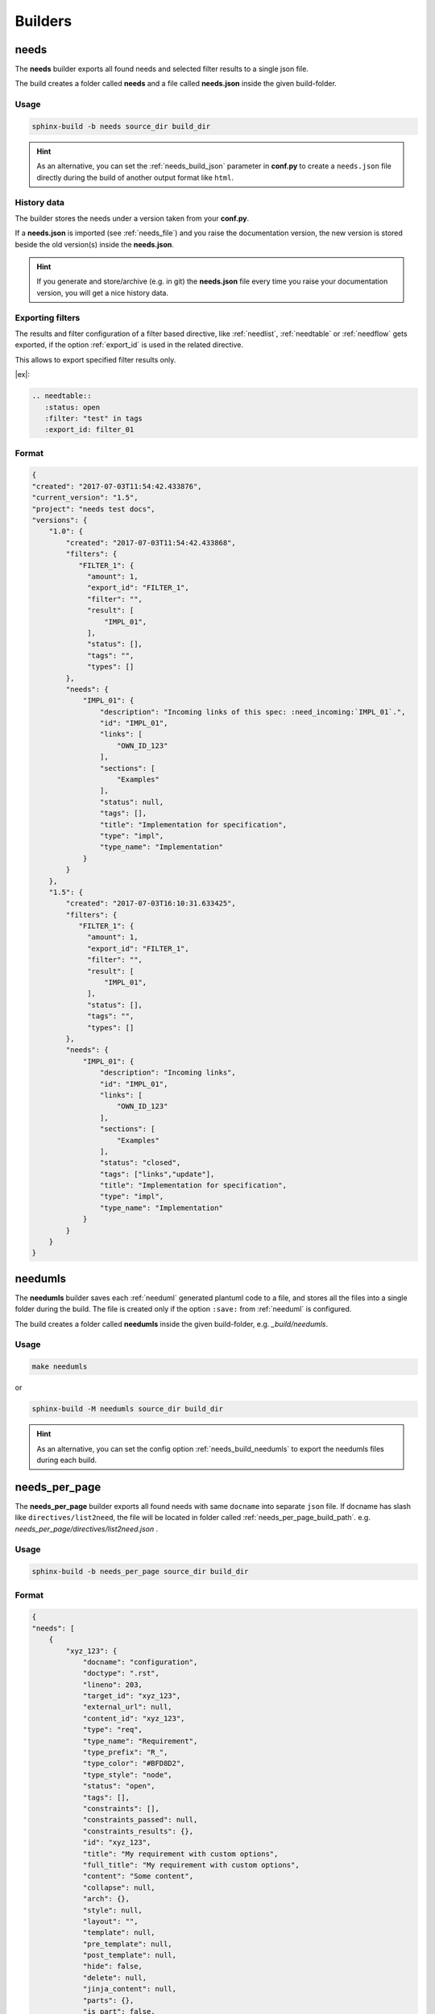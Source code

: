 .. _builders:

Builders
========

.. _needs_builder:

needs
-----
.. versionadded:: 0.1.30

The **needs** builder exports all found needs and selected filter results to a single json file.

The build creates a folder called **needs** and a file called **needs.json** inside the given build-folder.

Usage
+++++

.. code-block:: bash

    sphinx-build -b needs source_dir build_dir


.. hint::

   As an alternative, you can set the :ref:`needs_build_json` parameter in **conf.py** to create a ``needs.json`` file directly during the build
   of another output format like ``html``.

History data
++++++++++++

The builder stores the needs under a version taken from your **conf.py**.

If a **needs.json** is imported (see :ref:`needs_file`) and you raise the documentation version, the new version is stored beside the old
version(s) inside the **needs.json**.

.. hint::
   If you generate and store/archive (e.g. in git) the **needs.json** file
   every time you raise your documentation version, you will get a nice history data.

.. _filter_export:

Exporting filters
+++++++++++++++++

.. versionadded:: 0.3.11

The results and filter configuration of a filter based directive, like :ref:`needlist`, :ref:`needtable`
or :ref:`needflow` gets exported, if the option :ref:`export_id` is used in the related directive.

This allows to export specified filter results only.


|ex|:

.. code-block:: rst

   .. needtable::
      :status: open
      :filter: "test" in tags
      :export_id: filter_01


Format
++++++

.. code-block:: python

    {
    "created": "2017-07-03T11:54:42.433876",
    "current_version": "1.5",
    "project": "needs test docs",
    "versions": {
        "1.0": {
            "created": "2017-07-03T11:54:42.433868",
            "filters": {
               "FILTER_1": {
                 "amount": 1,
                 "export_id": "FILTER_1",
                 "filter": "",
                 "result": [
                     "IMPL_01",
                 ],
                 "status": [],
                 "tags": "",
                 "types": []
            },
            "needs": {
                "IMPL_01": {
                    "description": "Incoming links of this spec: :need_incoming:`IMPL_01`.",
                    "id": "IMPL_01",
                    "links": [
                        "OWN_ID_123"
                    ],
                    "sections": [
                        "Examples"
                    ],
                    "status": null,
                    "tags": [],
                    "title": "Implementation for specification",
                    "type": "impl",
                    "type_name": "Implementation"
                }
            }
        },
        "1.5": {
            "created": "2017-07-03T16:10:31.633425",
            "filters": {
               "FILTER_1": {
                 "amount": 1,
                 "export_id": "FILTER_1",
                 "filter": "",
                 "result": [
                     "IMPL_01",
                 ],
                 "status": [],
                 "tags": "",
                 "types": []
            },
            "needs": {
                "IMPL_01": {
                    "description": "Incoming links",
                    "id": "IMPL_01",
                    "links": [
                        "OWN_ID_123"
                    ],
                    "sections": [
                        "Examples"
                    ],
                    "status": "closed",
                    "tags": ["links","update"],
                    "title": "Implementation for specification",
                    "type": "impl",
                    "type_name": "Implementation"
                }
            }
        }
    }

.. _needumls_builder:

needumls
--------

The **needumls** builder saves each :ref:`needuml` generated plantuml code to a file, and stores all the files into a single folder during the build.
The file is created only if the option ``:save:`` from :ref:`needuml` is configured.

The build creates a folder called **needumls** inside the given build-folder, e.g. `_build/needumls`.

Usage
+++++

.. code-block:: bash

    make needumls

or

.. code-block:: bash

    sphinx-build -M needumls source_dir build_dir

.. hint::

    As an alternative, you can set the config option :ref:`needs_build_needumls` to export the needumls files during each build.

.. _needs_per_page_builder:

needs_per_page
--------------
.. versionadded:: 1.4.0

The **needs_per_page** builder exports all found needs with same ``docname`` into separate ``json`` file.
If docname has slash like  ``directives/list2need``, the file will be located in folder called :ref:`needs_per_page_build_path`.
e.g. `needs_per_page/directives/list2need.json` .

Usage
+++++


.. code-block:: bash

    sphinx-build -b needs_per_page source_dir build_dir


Format
++++++
.. code-block:: python

    {
    "needs": [
        {
            "xyz_123": {
                "docname": "configuration",
                "doctype": ".rst",
                "lineno": 203,
                "target_id": "xyz_123",
                "external_url": null,
                "content_id": "xyz_123",
                "type": "req",
                "type_name": "Requirement",
                "type_prefix": "R_",
                "type_color": "#BFD8D2",
                "type_style": "node",
                "status": "open",
                "tags": [],
                "constraints": [],
                "constraints_passed": null,
                "constraints_results": {},
                "id": "xyz_123",
                "title": "My requirement with custom options",
                "full_title": "My requirement with custom options",
                "content": "Some content",
                "collapse": null,
                "arch": {},
                "style": null,
                "layout": "",
                "template": null,
                "pre_template": null,
                "post_template": null,
                "hide": false,
                "delete": null,
                "jinja_content": null,
                "parts": {},
                "is_part": false,
                "is_need": true,
                "is_external": false,
                "external_css": "external_link",
                "is_modified": false,
                "modifications": 0,
                "my_extra_option": "A new option",
                "another_option": "filter_me",
                "author": "",
                "comment": "",
                "amount": "",
                "hours": "",
                "image": "",
                "config": "",
                "github": "",
                "value": "",
                "unit": "",
                "query": "",
                "specific": "",
                "max_amount": "",
                "max_content_lines": "",
                "id_prefix": "",
                "user": "",
                "created_at": "",
                "updated_at": "",
                "closed_at": "",
                "service": "",
                "url": "",
                "avatar": "",
                "params": "",
                "prefix": "",
                "url_postfix": "",
                "hidden": "",
                "duration": "",
                "completion": "",
                "has_dead_links": "",
                "has_forbidden_dead_links": "",
                "links": [],
                "links_back": [],
                "parent_needs": [],
                "parent_needs_back": [],
                "blocks": [],
                "blocks_back": [],
                "tests": [],
                "tests_back": [],
                "checks": [],
                "checks_back": [],
                "triggers": [],
                "triggers_back": [],
                "starts_with": [],
                "starts_with_back": [],
                "starts_after": [],
                "starts_after_back": [],
                "ends_with": [],
                "ends_with_back": [],
                "sections": [
                    "needs_extra_options",
                    "Options",
                    "Configuration"
                ],
                "section_name": "needs_extra_options",
                "signature": "",
                "parent_need": "",
                "id_parent": "xyz_123",
                "id_complete": "xyz_123"
            }
        },
        {
            "EXTRA_REQ_001": {
                "docname": "configuration",
                "doctype": ".rst",
                "lineno": 371,
                "target_id": "EXTRA_REQ_001",
                "external_url": null,
                "content_id": "EXTRA_REQ_001",
                "type": "req",
                "type_name": "Requirement",
                "type_prefix": "R_",
                "type_color": "#BFD8D2",
                "type_style": "node",
                "status": null,
                "tags": [],
                "constraints": [],
                "constraints_passed": null,
                "constraints_results": {},
                "id": "EXTRA_REQ_001",
                "title": "My requirement",
                "full_title": "My requirement",
                "content": "",
                "collapse": null,
                "arch": {},
                "style": null,
                "layout": "",
                "template": null,
                "pre_template": null,
                "post_template": null,
                "hide": false,
                "delete": null,
                "jinja_content": null,
                "parts": {},
                "is_part": false,
                "is_need": true,
                "is_external": false,
                "external_css": "external_link",
                "is_modified": false,
                "modifications": 0,
                "my_extra_option": "",
                "another_option": "",
                "author": "",
                "comment": "",
                "amount": "",
                "hours": "",
                "image": "",
                "config": "",
                "github": "",
                "value": "",
                "unit": "",
                "query": "",
                "specific": "",
                "max_amount": "",
                "max_content_lines": "",
                "id_prefix": "",
                "user": "",
                "created_at": "",
                "updated_at": "",
                "closed_at": "",
                "service": "",
                "url": "",
                "avatar": "",
                "params": "",
                "prefix": "",
                "url_postfix": "",
                "hidden": "",
                "duration": "",
                "completion": "",
                "has_dead_links": "",
                "has_forbidden_dead_links": "",
                "links": [],
                "links_back": [],
                "parent_needs": [],
                "parent_needs_back": [],
                "blocks": [],
                "blocks_back": [],
                "tests": [],
                "tests_back": [],
                "checks": [],
                "checks_back": [
                    "EXTRA_TEST_001"
                ],
                "triggers": [],
                "triggers_back": [],
                "starts_with": [],
                "starts_with_back": [],
                "starts_after": [],
                "starts_after_back": [],
                "ends_with": [],
                "ends_with_back": [],
                "sections": [
                    "needs_extra_links",
                    "Options",
                    "Configuration"
                ],
                "section_name": "needs_extra_links",
                "signature": "",
                "parent_need": "",
                "id_parent": "EXTRA_REQ_001",
                "id_complete": "EXTRA_REQ_001"
            }
        }
    ]
}

